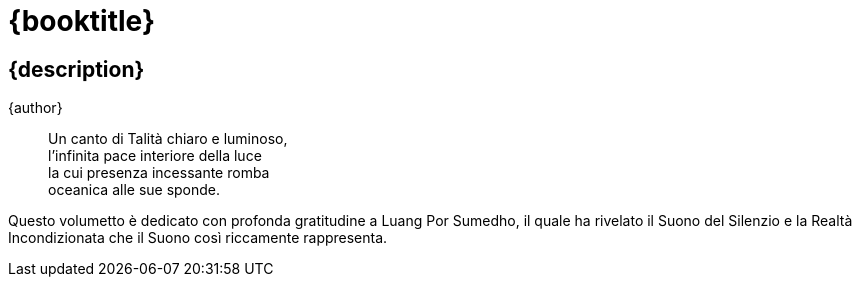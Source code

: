 [#titlepage]
= {booktitle}

[#titlepage-description]
== {description} 

[role=titlepage-author]
{author}

<<<

[quote]
____
Un canto di Talità chiaro e luminoso, +
l'infinita pace interiore della luce +
la cui presenza incessante romba +
oceanica alle sue sponde.
____

<<<

Questo volumetto è dedicato con profonda gratitudine a Luang Por
Sumedho, il quale ha rivelato il Suono del Silenzio e la Realtà
Incondizionata che il Suono così riccamente rappresenta.

